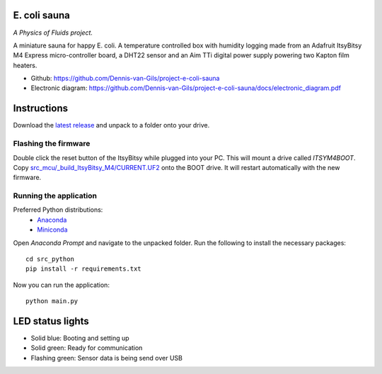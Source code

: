 .. image:: https://requires.io/github/Dennis-van-Gils/project-e-coli-sauna/requirements.svg?branch=master
    :target: https://requires.io/github/Dennis-van-Gils/project-e-coli-sauna/requirements/?branch=master
    :alt: Requirements Status
.. image:: https://img.shields.io/badge/code%20style-black-000000.svg
    :target: https://github.com/psf/black
.. image:: https://img.shields.io/badge/License-MIT-purple.svg
    :target: https://github.com/Dennis-van-Gils/project-e-coli-sauna/blob/master/LICENSE.txt

E. coli sauna
=============
*A Physics of Fluids project.*

A miniature sauna for happy E. coli. A temperature controlled box with humidity
logging made from an Adafruit ItsyBitsy M4 Express micro-controller board, a
DHT22 sensor and an Aim TTi digital power supply powering two Kapton film
heaters.

- Github: https://github.com/Dennis-van-Gils/project-e-coli-sauna
- Electronic diagram: https://github.com/Dennis-van-Gils/project-e-coli-sauna/docs/electronic_diagram.pdf

.. image:: https://raw.githubusercontent.com/Dennis-van-Gils/project-e-coli-sauna/master/images/screenshot.png

Instructions
============
Download the `latest release <https://github.com/Dennis-van-Gils/project-e-coli-sauna/releases/latest>`_
and unpack to a folder onto your drive.

Flashing the firmware
---------------------

Double click the reset button of the ItsyBitsy while plugged into your PC. This
will mount a drive called `ITSYM4BOOT`. Copy
`src_mcu/_build_ItsyBitsy_M4/CURRENT.UF2 <https://github.com/Dennis-van-Gils/project-e-coli-sauna/raw/master/src_mcu/_build_ItsyBitsy_M4/CURRENT.UF2>`_
onto the BOOT drive. It will restart automatically with the new firmware.

Running the application
-----------------------

Preferred Python distributions:
    * `Anaconda <https://www.anaconda.com>`_
    * `Miniconda <https://docs.conda.io/en/latest/miniconda.html>`_

Open `Anaconda Prompt` and navigate to the unpacked folder. Run the following to
install the necessary packages: ::

    cd src_python
    pip install -r requirements.txt
    
Now you can run the application: ::

    python main.py

LED status lights
=================

* Solid blue: Booting and setting up
* Solid green: Ready for communication
* Flashing green: Sensor data is being send over USB
